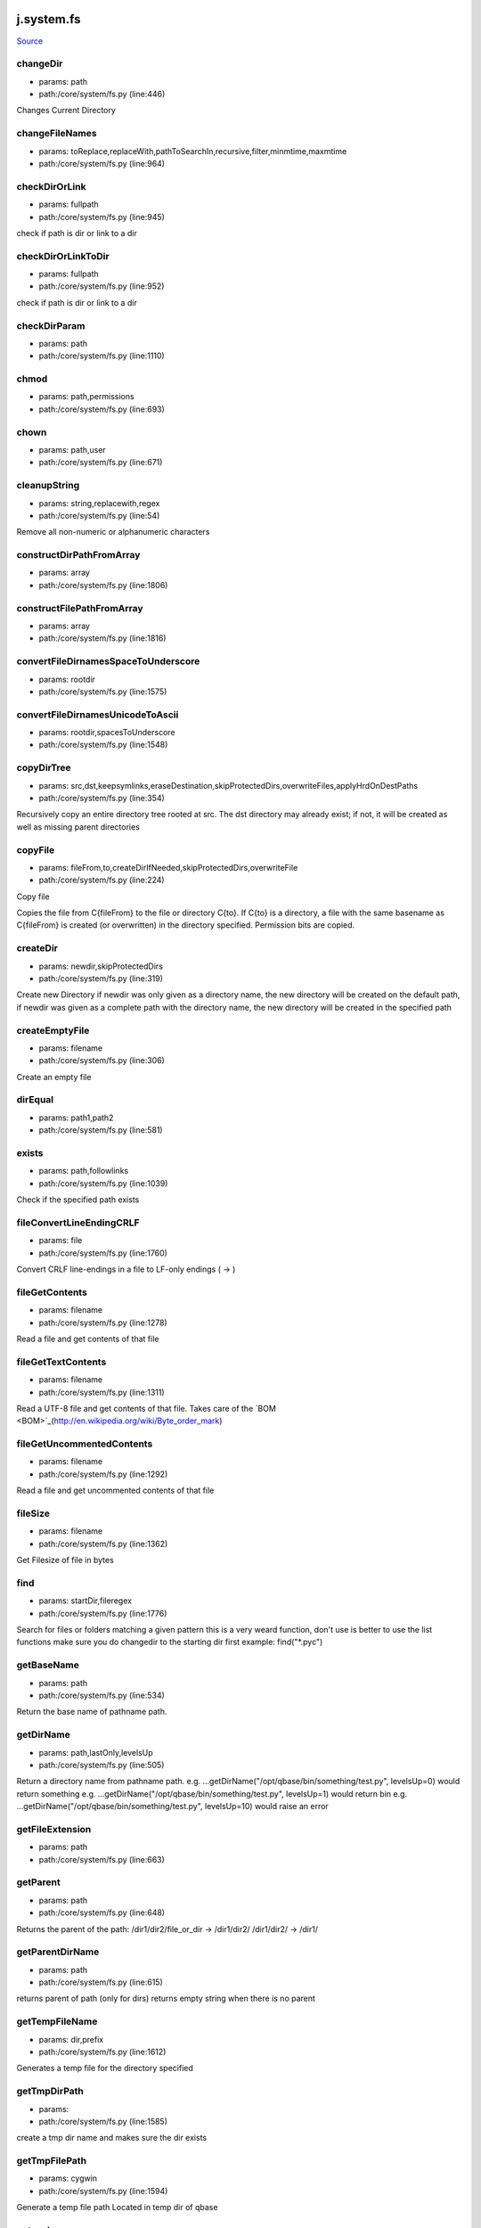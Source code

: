 
j.system.fs
===========

`Source <https://github.com/Jumpscale/jumpscale_core/tree/master/lib/JumpScale/core/system/fs.py>`_


changeDir
---------


* params: path
* path:/core/system/fs.py (line:446)


Changes Current Directory


changeFileNames
---------------


* params: toReplace,replaceWith,pathToSearchIn,recursive,filter,minmtime,maxmtime
* path:/core/system/fs.py (line:964)



checkDirOrLink
--------------


* params: fullpath
* path:/core/system/fs.py (line:945)


check if path is dir or link to a dir


checkDirOrLinkToDir
-------------------


* params: fullpath
* path:/core/system/fs.py (line:952)


check if path is dir or link to a dir


checkDirParam
-------------


* params: path
* path:/core/system/fs.py (line:1110)


chmod
-----


* params: path,permissions
* path:/core/system/fs.py (line:693)



chown
-----


* params: path,user
* path:/core/system/fs.py (line:671)


cleanupString
-------------


* params: string,replacewith,regex
* path:/core/system/fs.py (line:54)


Remove all non-numeric or alphanumeric characters


constructDirPathFromArray
-------------------------


* params: array
* path:/core/system/fs.py (line:1806)


constructFilePathFromArray
--------------------------


* params: array
* path:/core/system/fs.py (line:1816)


convertFileDirnamesSpaceToUnderscore
------------------------------------


* params: rootdir
* path:/core/system/fs.py (line:1575)


convertFileDirnamesUnicodeToAscii
---------------------------------


* params: rootdir,spacesToUnderscore
* path:/core/system/fs.py (line:1548)


copyDirTree
-----------


* params: src,dst,keepsymlinks,eraseDestination,skipProtectedDirs,overwriteFiles,applyHrdOnDestPaths
* path:/core/system/fs.py (line:354)


Recursively copy an entire directory tree rooted at src.
The dst directory may already exist; if not,
it will be created as well as missing parent directories


copyFile
--------


* params: fileFrom,to,createDirIfNeeded,skipProtectedDirs,overwriteFile
* path:/core/system/fs.py (line:224)


Copy file

Copies the file from C{fileFrom} to the file or directory C{to}.
If C{to} is a directory, a file with the same basename as C{fileFrom} is
created (or overwritten) in the directory specified.
Permission bits are copied.



createDir
---------


* params: newdir,skipProtectedDirs
* path:/core/system/fs.py (line:319)


Create new Directory
if newdir was only given as a directory name, the new directory will be created on the default path,
if newdir was given as a complete path with the directory name, the new directory will be created in the specified path


createEmptyFile
---------------


* params: filename
* path:/core/system/fs.py (line:306)


Create an empty file


dirEqual
--------


* params: path1,path2
* path:/core/system/fs.py (line:581)


exists
------


* params: path,followlinks
* path:/core/system/fs.py (line:1039)


Check if the specified path exists


fileConvertLineEndingCRLF
-------------------------


* params: file
* path:/core/system/fs.py (line:1760)


Convert CRLF line-endings in a file to LF-only endings (
->
)




fileGetContents
---------------


* params: filename
* path:/core/system/fs.py (line:1278)


Read a file and get contents of that file


fileGetTextContents
-------------------


* params: filename
* path:/core/system/fs.py (line:1311)


Read a UTF-8 file and get contents of that file. Takes care of the `BOM <BOM>`_(http://en.wikipedia.org/wiki/Byte_order_mark)


fileGetUncommentedContents
--------------------------


* params: filename
* path:/core/system/fs.py (line:1292)


Read a file and get uncommented contents of that file


fileSize
--------


* params: filename
* path:/core/system/fs.py (line:1362)


Get Filesize of file in bytes


find
----


* params: startDir,fileregex
* path:/core/system/fs.py (line:1776)


Search for files or folders matching a given pattern
this is a very weard function, don't use is better to use the list functions
make sure you do changedir to the starting dir first
example: find("*.pyc")


getBaseName
-----------


* params: path
* path:/core/system/fs.py (line:534)


Return the base name of pathname path.


getDirName
----------


* params: path,lastOnly,levelsUp
* path:/core/system/fs.py (line:505)


Return a directory name from pathname path.
e.g. ...getDirName("/opt/qbase/bin/something/test.py", levelsUp=0) would return something
e.g. ...getDirName("/opt/qbase/bin/something/test.py", levelsUp=1) would return bin
e.g. ...getDirName("/opt/qbase/bin/something/test.py", levelsUp=10) would raise an error


getFileExtension
----------------


* params: path
* path:/core/system/fs.py (line:663)


getParent
---------


* params: path
* path:/core/system/fs.py (line:648)


Returns the parent of the path:
/dir1/dir2/file_or_dir -> /dir1/dir2/
/dir1/dir2/            -> /dir1/


getParentDirName
----------------


* params: path
* path:/core/system/fs.py (line:615)


returns parent of path (only for dirs)
returns empty string when there is no parent


getTempFileName
---------------


* params: dir,prefix
* path:/core/system/fs.py (line:1612)


Generates a temp file for the directory specified


getTmpDirPath
-------------


* params:
* path:/core/system/fs.py (line:1585)


create a tmp dir name and makes sure the dir exists


getTmpFilePath
--------------


* params: cygwin
* path:/core/system/fs.py (line:1594)


Generate a temp file path
Located in temp dir of qbase


getcwd
------


* params:
* path:/core/system/fs.py (line:772)


get current working directory


grep
----


* params: fileregex,lineregex
* path:/core/system/fs.py (line:1788)


Search for lines matching a given regex in all files matching a regex



gunzip
------


* params: sourceFile,destFile
* path:/core/system/fs.py (line:1903)


gzip
----


* params: sourceFile,destFile
* path:/core/system/fs.py (line:1895)


hardlinkFile
------------


* params: source,destin
* path:/core/system/fs.py (line:1092)


Create a hard link pointing to source named destin. Availability: Unix.
with exactly one directory separator (os.sep) inserted between components, unless path2 is empty


isAsciiFile
-----------


* params: filename,checksize
* path:/core/system/fs.py (line:1624)


Read the first <checksize> bytes of <filename>.
Validate that only valid ascii characters (32-126), ,       ,
are
present in the file


isBinaryFile
------------


* params: filename,checksize
* path:/core/system/fs.py (line:1648)


isDir
-----


* params: path,followSoftlink
* path:/core/system/fs.py (line:1122)


Check if the specified Directory path exists


isEmptyDir
----------


* params: path
* path:/core/system/fs.py (line:1136)


Check if the specified directory path is empty


isExecutable
------------


* params: path
* path:/core/system/fs.py (line:1178)


isFile
------


* params: path,followSoftlink
* path:/core/system/fs.py (line:1152)


Check if the specified file exists for the given path


isLink
------


* params: path,checkJunction
* path:/core/system/fs.py (line:1182)


Check if the specified path is a link


isMount
-------


* params: path
* path:/core/system/fs.py (line:1211)


Return true if pathname path is a mount point:
A point in a file system where a different file system has been mounted.


islocked
--------


* params: lockname,reentry
* path:/core/system/fs.py (line:110)


Check if a system-wide interprocess exclusive lock is set


joinPaths
---------


* params:
* path:/core/system/fs.py (line:478)


Join one or more path components.
If any component is an absolute path, all previous components are thrown away, and joining continues.
with exactly one directory separator (os.sep) inserted between components, unless path2 is empty.


listDirsInDir
-------------


* params: path,recursive,dirNameOnly,findDirectorySymlinks
* path:/core/system/fs.py (line:988)


Retrieves list of directories found in the specified directory


listFilesAndDirsInDir
---------------------


* params: path,recursive,filter,minmtime,maxmtime,depth,type,followSymlinks,listSymlinks
* path:/core/system/fs.py (line:851)


Retrieves list of files found in the specified directory


listFilesInDir
--------------


* params: path,recursive,filter,minmtime,maxmtime,depth,case_sensitivity,exclude,followSymlinks,listSymlinks
* path:/core/system/fs.py (line:825)


Retrieves list of files found in the specified directory


listPyScriptsInDir
------------------


* params: path,recursive,filter
* path:/core/system/fs.py (line:1017)


Retrieves list of python scripts (with extension .py) in the specified directory


lock
----


* params: lockname,locktimeout,reentry
* path:/core/system/fs.py (line:62)


Take a system-wide interprocess exclusive lock. Default timeout is 60 seconds


lock_
-----


* params: lockname,locktimeout,reentry
* path:/core/system/fs.py (line:75)


Take a system-wide interprocess exclusive lock.

Works similar to j.system.fs.lock but uses return values to denote lock
success instead of raising fatal errors.

This refactoring was mainly done to make the lock implementation easier
to unit-test.


log
---


* params: msg,level,category
* path:/core/system/fs.py (line:219)


md5sum
------


* params: filename
* path:/core/system/fs.py (line:1410)


Return the hex digest of a file without loading it all into memory


move
----


* params: source,destin
* path:/core/system/fs.py (line:1030)


Main Move function
(If the specified source is a Directory....Calls moveDir function)


moveDir
-------


* params: source,destin
* path:/core/system/fs.py (line:464)


Move Directory from source to destination


moveFile
--------


* params: source,destin
* path:/core/system/fs.py (line:260)


Move a  File from source path to destination path


parsePath
---------


* params: path,baseDir,existCheck,checkIsFile
* path:/core/system/fs.py (line:716)


parse paths of form /root/tmp/33_adoc.doc into the path, priority which is numbers before _ at beginning of path
also returns filename
checks if path can be found, if not will fail
when filename="" then is directory which has been parsed
if basedir specified that part of path will be removed

example:
j.system.fs.parsePath("/opt/qbase3/apps/specs/myspecs/definitions/cloud/datacenter.txt","/opt/qbase3/apps/specs/myspecs/",existCheck=False)
priority = 0 if not specified


pathClean
---------


* params: path
* path:/core/system/fs.py (line:565)


goal is to get a equal representation in / & in relation to os.sep


pathDirClean
------------


* params: path
* path:/core/system/fs.py (line:577)


pathNormalize
-------------


* params: path,root
* path:/core/system/fs.py (line:584)


paths are made absolute & made sure they are in line with os.sep


pathRemoveDirPart
-----------------


* params: path,toremove,removeTrailingSlash
* path:/core/system/fs.py (line:597)


goal remove dirparts of a dirpath e,g, a basepath which is not needed
will look for part to remove in full path but only full dirs


pathShorten
-----------


* params: path
* path:/core/system/fs.py (line:544)


Clean path (change /var/www/../lib to /var/lib). On Windows, if the
path exists, the short path name is returned.



pathToUnicode
-------------


* params: path
* path:/core/system/fs.py (line:1822)


Convert path to unicode. Use the local filesystem encoding. Will return
path unmodified if path already is unicode.

Use this to convert paths you received from the os module to unicode.



processPathForDoubleDots
------------------------


* params: path
* path:/core/system/fs.py (line:626)


/root/somepath/.. would become /root
/root/../somepath/ would become /somepath

result will always be with / slashes


readObjectFromFile
------------------


* params: filelocation
* path:/core/system/fs.py (line:1393)


Read a object from a file(file contents in pickle format)


readlink
--------


* params: path
* path:/core/system/fs.py (line:782)


Works only for unix
Return a string representing the path to which the symbolic link points.


remove
------


* params: path
* path:/core/system/fs.py (line:288)


Remove a File


removeDir
---------


* params: path
* path:/core/system/fs.py (line:430)


Remove a Directory


removeDirTree
-------------


* params: path,onlyLogWarningOnRemoveError
* path:/core/system/fs.py (line:404)


Recursively delete a directory tree.


removeIrrelevantFiles
---------------------


* params: path,followSymlinks
* path:/core/system/fs.py (line:282)


removeLinks
-----------


* params: path
* path:/core/system/fs.py (line:799)


find all links & remove


renameDir
---------


* params: dirname,newname,overwrite
* path:/core/system/fs.py (line:1231)


Rename Directory from dirname to newname


renameFile
----------


* params: filePath,new_name
* path:/core/system/fs.py (line:275)


OBSOLETE


replaceWordsInFiles
-------------------


* params: pathToSearchIn,templateengine,recursive,filter,minmtime,maxmtime
* path:/core/system/fs.py (line:975)


apply templateengine to list of found files
te=j.codetools.templateengine.new()
te.add("name",self.jpackages.name)
te.add("description",self.jpackages.description)
te.add("version",self.jpackages.version)


statPath
--------


* params: path
* path:/core/system/fs.py (line:1220)


Perform a stat() system call on the given path


symlink
-------


* params: path,target,overwriteTarget
* path:/core/system/fs.py (line:1058)


Create a symbolic link


targzCompress
-------------


* params: sourcepath,destinationpath,followlinks,destInTar,pathRegexIncludes,pathRegexExcludes,contentRegexIncludes,contentRegexExcludes,depths,extrafiles
* path:/core/system/fs.py (line:1837)


tar.gz with this param can put something in front e.g. /qbase3/ prefix to dest in tgz
(TAR-GZ-Archive *.tar.gz)


targzUncompress
---------------


* params: sourceFile,destinationdir,removeDestinationdir
* path:/core/system/fs.py (line:1912)


compress dirname recursive


touch
-----


* params: paths,overwrite
* path:/core/system/fs.py (line:1327)


can be single path or multiple (then list)


unlink
------


* params: filename
* path:/core/system/fs.py (line:1263)


Remove the given file if it's a file or a symlink



unlinkFile
----------


* params: filename
* path:/core/system/fs.py (line:1248)


Remove the file path (only for files, not for symlinks)


unlock
------


* params: lockname
* path:/core/system/fs.py (line:140)


Unlock system-wide interprocess lock


unlock_
-------


* params: lockname
* path:/core/system/fs.py (line:148)


Unlock system-wide interprocess lock

Works similar to j.system.fs.unlock but uses return values to denote unlock
success instead of raising fatal errors.

This refactoring was mainly done to make the lock implementation easier
to unit-test.


validateFilename
----------------


* params: filename,platform
* path:/core/system/fs.py (line:1657)


Validate a filename for a given (or current) platform

Check whether a given filename is valid on a given platform, or the
current platform if no platform is specified.

Rules
=====
Generic
-------
Zero-length filenames are not allowed

Unix
----
Filenames can contain any character except 0x00. We also disallow a
forward slash ('/') in filenames.

Filenames can be up to 255 characters long.

Windows
-------
Filenames should not contain any character in the 0x00-0x1F range, '<',
'>', ':', '"', '/', '', '|', '?' or '*'. Names should not end with a
dot ('.') or a space (' ').

Several basenames are not allowed, including CON, PRN, AUX, CLOCK$,
NUL, COM`1-9 <1-9>`_ and LPT`1-9 <1-9>`_.

Filenames can be up to 255 characters long.

Information sources
===================
Restrictions are based on information found at these URLs:


* http://en.wikipedia.org/wiki/Filename
* http://msdn.microsoft.com/en-us/library/aa365247.aspx
* http://www.boost.org/doc/libs/1_35_0/libs/filesystem/doc/portability_guide.htm
* http://blogs.msdn.com/brian_dewey/archive/2004/01/19/60263.aspx




walk
----


* params: root,recurse,pattern,return_folders,return_files,followSoftlinks,unicode
* path:/core/system/fs.py (line:1506)


This is to provide ScanDir similar function
It is going to be used wherever some one wants to list all files and subfolders
under one given directly with specific or none matchers


walkExtended
------------


* params: root,recurse,dirPattern,filePattern,followSoftLinks,dirs,files
* path:/core/system/fs.py (line:1433)


Extended Walk version: seperate dir and file pattern


General guidelines in the usage of the method be means of some examples come next. For the example in /tmp there is


* a file test.rtt
* and ./folder1/subfolder/subsubfolder/small_test/test.rtt


To find the first test you can use
j.system.fs.walkExtended('/tmp/', dirPattern="*tmp*", filePattern="*.rtt")
To find only the second one you could use
j.system.fs.walkExtended('tmp', recurse=0, dirPattern="*small_test*", filePattern="*.rtt", dirs=False)


writeFile
---------


* params: filename,contents,append
* path:/core/system/fs.py (line:1342)


Open a file and write file contents, close file afterwards


writeObjectToFile
-----------------


* params: filelocation,obj
* path:/core/system/fs.py (line:1376)


Write a object to a file(pickle format)


